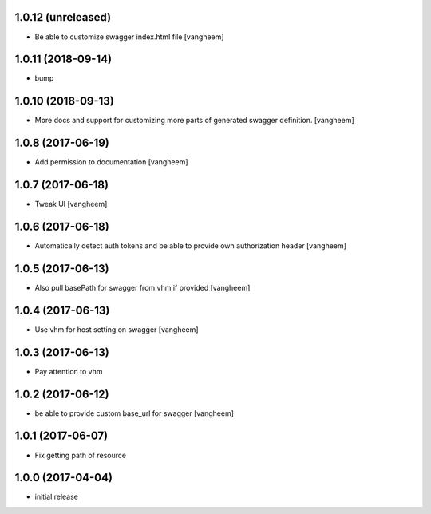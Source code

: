 1.0.12 (unreleased)
-------------------

- Be able to customize swagger index.html file
  [vangheem]


1.0.11 (2018-09-14)
-------------------

- bump


1.0.10 (2018-09-13)
-------------------

- More docs and support for customizing more parts of generated
  swagger definition.
  [vangheem]


1.0.8 (2017-06-19)
------------------

- Add permission to documentation
  [vangheem]


1.0.7 (2017-06-18)
------------------

- Tweak UI
  [vangheem]


1.0.6 (2017-06-18)
------------------

- Automatically detect auth tokens and be able to provide own authorization header
  [vangheem]


1.0.5 (2017-06-13)
------------------

- Also pull basePath for swagger from vhm if provided
  [vangheem]


1.0.4 (2017-06-13)
------------------

- Use vhm for host setting on swagger
  [vangheem]


1.0.3 (2017-06-13)
------------------

- Pay attention to vhm


1.0.2 (2017-06-12)
------------------

- be able to provide custom base_url for swagger
  [vangheem]


1.0.1 (2017-06-07)
------------------

- Fix getting path of resource


1.0.0 (2017-04-04)
------------------

- initial release

